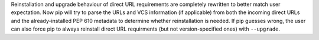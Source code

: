 Reinstallation and upgrade behaviour of direct URL requirements are completely
rewritten to better match user expectation. Now pip will try to parse the URLs
and VCS information (if applicable) from both the incoming direct URLs and the
already-installed PEP 610 metadata to determine whether reinstallation is
needed. If pip guesses wrong, the user can also force pip to always reinstall
direct URL requirments (but not version-specified ones) with ``--upgrade``.
